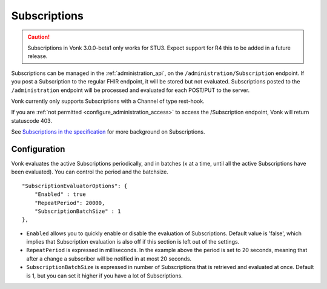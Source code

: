 .. _feature_subscription:

Subscriptions
=============

.. caution:: Subscriptions in Vonk 3.0.0-beta1 only works for STU3. Expect support for R4 this to be added in a future release.

Subscriptions can be managed in the :ref:`administration_api`, on the ``/administration/Subscription`` endpoint. If you post a Subscription
to the regular FHIR endpoint, it will be stored but not evaluated. Subscriptions posted to the
``/administration`` endpoint will be processed and evaluated for each POST/PUT to the server.

Vonk currently only supports Subscriptions with a Channel of type rest-hook.

If you are :ref:`not permitted <configure_administration_access>` to access the /Subscription endpoint, Vonk will return statuscode 403.

See `Subscriptions in the specification <http://www.hl7.org/implement/standards/fhir/subscription.html>`_ for more background on Subscriptions.

.. _subscription_configure:

Configuration
-------------
Vonk evaluates the active Subscriptions periodically, and in batches (x at a time, until all the active Subscriptions have been evaluated).
You can control the period and the batchsize.

::

    "SubscriptionEvaluatorOptions": {
        "Enabled" : true
        "RepeatPeriod": 20000,
        "SubscriptionBatchSize" : 1
    },

* ``Enabled`` allows you to quickly enable or disable the evaluation of Subscriptions. Default value is 'false', which implies that Subscription evaluation is also off if this section is left out of the settings.
* ``RepeatPeriod`` is expressed in milliseconds. In the example above the period is set to 20 seconds, meaning that after a change a subscriber will be notified in at most 20 seconds.
* ``SubscriptionBatchSize`` is expressed in number of Subscriptions that is retrieved and evaluated at once. Default is 1, but you can set it higher if you have a lot of Subscriptions.
